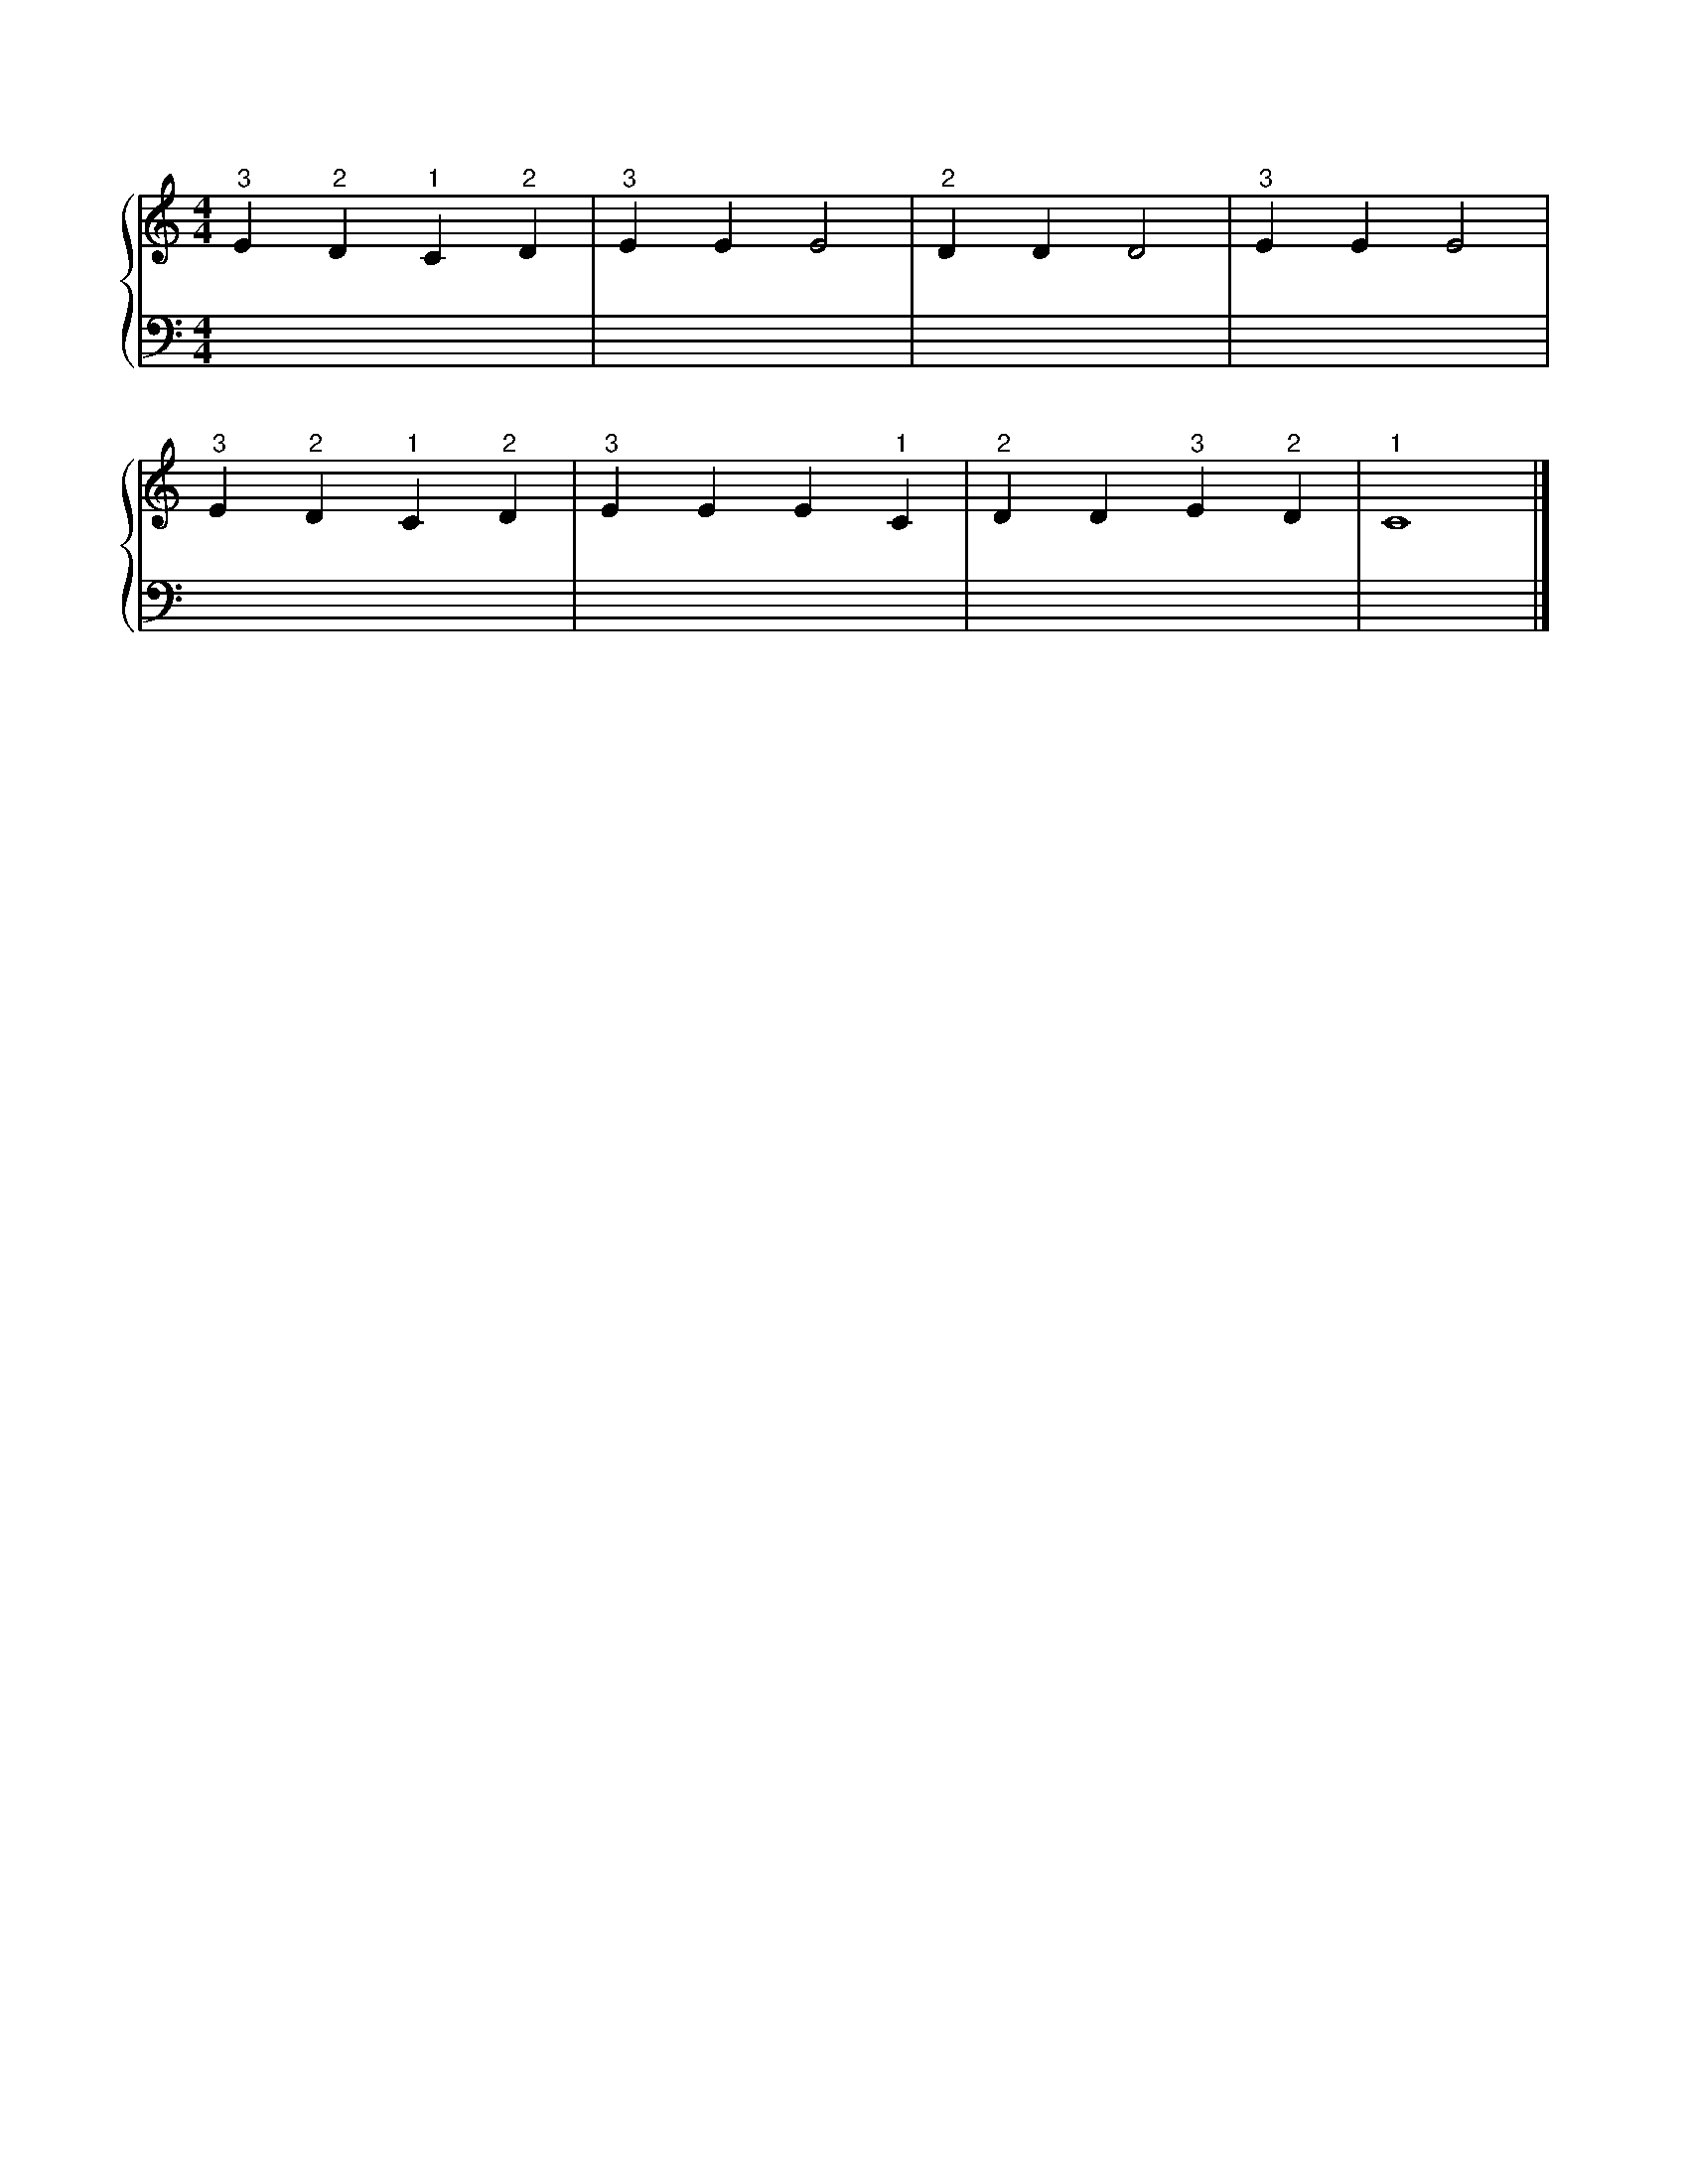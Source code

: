 X: 1
M: 4/4
L: 1/4
%%score {RH | LH}
V: RH clef=treble
V: LH clef=bass
K: C
%
[V: RH] "^3"E "^2"D "^1"C "^2"D | "^3"E E E2 | "^2"D D D2 | "^3"E E E2 |
[V: LH] x4 | x4 | x4 | x4 |
%
[V: RH] "^3"E "^2"D "^1"C "^2"D | "^3"E E E "^1"C | "^2"D D "^3"E "^2"D | "^1"C4 |]
[V: LH] x4 | x4 | x4 | x4 |]
